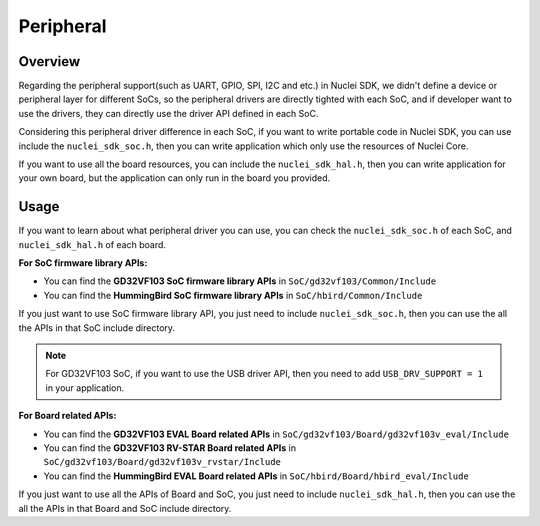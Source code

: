 .. _design_peripheral:

Peripheral
==========

.. _design_peripheral_overview:

Overview
--------

Regarding the peripheral support(such as UART, GPIO, SPI, I2C and etc.) in Nuclei SDK,
we didn't define a device or peripheral layer for different SoCs, so the peripheral drivers
are directly tighted with each SoC, and if developer want to use the drivers, they can directly
use the driver API defined in each SoC.

Considering this peripheral driver difference in each SoC, if you want to write portable code in
Nuclei SDK, you can use include the ``nuclei_sdk_soc.h``, then you can write application which
only use the resources of Nuclei Core.

If you want to use all the board resources, you can include the ``nuclei_sdk_hal.h``, then you can
write application for your own board, but the application can only run in the board you provided.

.. _design_peripheral_usage:

Usage
-----

If you want to learn about what peripheral driver you can use, you can check the ``nuclei_sdk_soc.h``
of each SoC, and ``nuclei_sdk_hal.h`` of each board.

**For SoC firmware library APIs:**

* You can find the **GD32VF103 SoC firmware library APIs** in ``SoC/gd32vf103/Common/Include``
* You can find the **HummingBird SoC firmware library APIs** in ``SoC/hbird/Common/Include``

If you just want to use SoC firmware library API, you just need to include ``nuclei_sdk_soc.h``,
then you can use the all the APIs in that SoC include directory.

.. note::

    For GD32VF103 SoC, if you want to use the USB driver API, then you need to add ``USB_DRV_SUPPORT = 1``
    in your application.


**For Board related APIs:**

* You can find the **GD32VF103 EVAL Board related APIs** in ``SoC/gd32vf103/Board/gd32vf103v_eval/Include``
* You can find the **GD32VF103 RV-STAR Board related APIs** in ``SoC/gd32vf103/Board/gd32vf103v_rvstar/Include``
* You can find the **HummingBird EVAL Board related APIs** in ``SoC/hbird/Board/hbird_eval/Include``

If you just want to use all the APIs of Board and SoC, you just need to include ``nuclei_sdk_hal.h``,
then you can use the all the APIs in that Board and SoC include directory.
